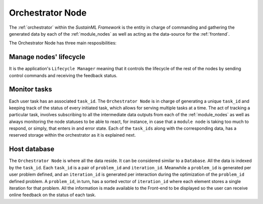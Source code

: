 .. _orchestrator:

Orchestrator Node
=================

.. raw:: html

   <style>
        .module_node:not(#orchestrator) rect {
            fill: #aaa;
            stroke: #888 !important;
        }

        .module_node {
            opacity: 1;
            transition: opacity 0.1s;
        }

        svg:hover .module_node:not(#orchestrator) {
            opacity: 0.6;
        }

        .module_node:hover:not(#module_node) {
            opacity: 1 !important;
        }

    </style>

.. raw:: html
   :file: ../../../figures/svg_href_loader.html

.. raw:: html
   :file: ../../../figures/sustainml_framework_arch.svg

The :ref:`orchestrator` within the *SustainML Framework* is the entity in charge of commanding and gathering the generated data by each of the :ref:`module_nodes` as well as acting as the data-source for the :ref:`frontend`.

The Orchestrator Node has three main resposibilities:

Manage nodes' lifecycle
^^^^^^^^^^^^^^^^^^^^^^^

It is the application's ``Lifecycle Manager`` meaning that it controls the lifecycle of the rest of the nodes by sending control commands and receiving the feedback status.

Monitor tasks
^^^^^^^^^^^^^

Each user task has an associated ``task_id``. The ``Orchestrator Node`` is in charge of generating a unique ``task_id`` and keeping track of the status of every initiated task, which allows for serving multiple tasks at a time.
The act of tracking a particular task, involves subscribing to all the intermediate data outputs from each of the :ref:`module_nodes` as well as always monitoring the node statuses to be able to react, for instance, in case that a ``module node`` is taking too much to respond, or simply, that enters in and error state.
Each of the ``task_ids`` along with the corresponding data, has a reserved storage within the orchestrator as it is explained next.

Host database
^^^^^^^^^^^^^

The ``Orchestrator Node`` is where all the data reside. It can be considered similar to a ``Database``.
All the data is indexed by the ``task_id``. Each ``task_id`` is a pair of ``problem_id`` and ``iteration_id``.
Meanwhile a ``problem_id`` is generated per user problem defined, and an ``iteration_id`` is generated per interaction during the optimization of the ``problem_id`` defined problem.
A ``problem_id``, in turn, has a sorted vector of ``iteration_id`` where each element stores a single iteration for that problem.
All the information is made available to the Front-end to be displayed so the user can receive online feedback on the status of each task.

